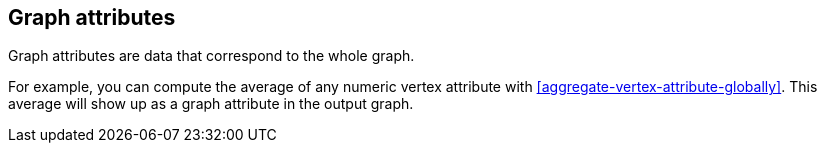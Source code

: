 ## Graph attributes

Graph attributes are data that correspond to the whole graph.

For example, you can compute the average of any numeric vertex attribute with
<<aggregate-vertex-attribute-globally>>. This average will show up as a graph attribute in the output
graph.
